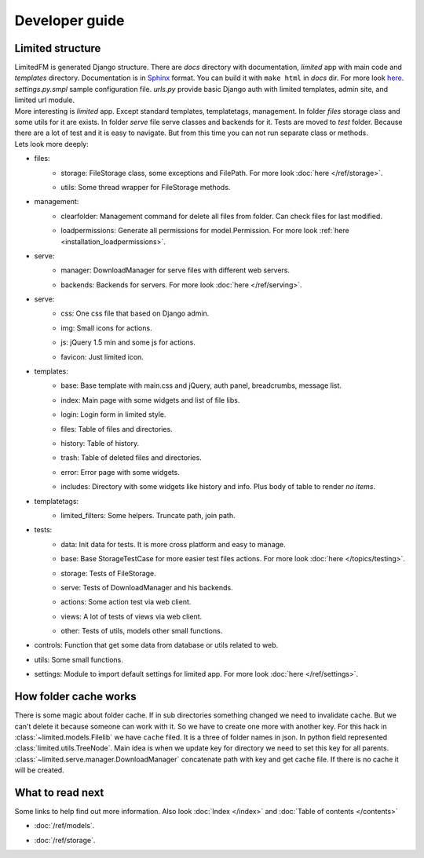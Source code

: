 ************************************
Developer guide
************************************


.. index:: Developer guide

.. index:: Limited structure


Limited structure
====================================

| LimitedFM is generated Django structure. There are *docs* directory with documentation,
  *limited* app with main code and *templates* directory.
  Documentation is in `Sphinx <http://sphinx.pocoo.org/>`__ format.
  You can build it with ``make html`` in *docs* dir.
  For more look `here <http://sphinx.pocoo.org/contents.html>`__.
  *settings.py.smpl* sample configuration file.
  *urls.py* provide basic Django auth with limited templates, admin site, and limited url module.

| More interesting is *limited* app. Except standard templates, templatetags, management.
  In folder *files* storage class and some utils for it are exists.
  In folder *serve* file serve classes and backends for it.
  Tests are moved to *test* folder. Because there are a lot of test and it is easy to navigate.
  But from this time you can not run separate class or methods.

| Lets look more deeply:

* files:
    * | storage: FileStorage class, some exceptions and FilePath.
        For more look :doc:`here </ref/storage>`.
    * | utils: Some thread wrapper for FileStorage methods.

* management:
    * | clearfolder: Management command for delete all files from folder. Can check files for last modified.
    * | loadpermissions: Generate all permissions for model.Permission.
        For more look :ref:`here <installation_loadpermissions>`.

* serve:
    * | manager: DownloadManager for serve files with different web servers.
    * | backends: Backends for servers.
        For more look :doc:`here </ref/serving>`.

* serve:
    * | css: One css file that based on Django admin.
    * | img: Small icons for actions.
    * | js: jQuery 1.5 min and some js for actions.
    * | favicon: Just limited icon.

* templates:
    * | base: Base template with main.css and jQuery, auth panel, breadcrumbs, message list.
    * | index: Main page with some widgets and list of file libs.
    * | login: Login form in limited style.
    * | files: Table of files and directories.
    * | history: Table of history.
    * | trash: Table of deleted files and directories.
    * | error: Error page with some widgets.
    * | includes: Directory with some widgets like history and info.
        Plus body of table to render *no items*.

* templatetags:
    * | limited_filters: Some helpers. Truncate path, join path.

* tests:
    * | data: Init data for tests. It is more cross platform and easy to manage.
    * | base: Base StorageTestCase for more easier test files actions.
        For more look :doc:`here </topics/testing>`.
    * | storage: Tests of FileStorage.
    * | serve: Tests of DownloadManager and his backends.
    * | actions: Some action test via web client.
    * | views: A lot of tests of views via web client.
    * | other: Tests of utils, models other small functions.

* | controls: Function that get some data from database or utils related to web.

* | utils: Some small functions.

* | settings: Module to import default settings for limited app.
    For more look :doc:`here </ref/settings>`.



.. index:: How folder cache works

How folder cache works
====================================

| There is some magic about folder cache.
  If in sub directories something changed we need to invalidate cache.
  But we can't delete it because someone can work with it.
  So we have to create one more with another key.
  For this hack in :class:`~limited.models.Filelib` we have ``cache`` filed.
  It is a three of folder names in json. In python field represented :class:`limited.utils.TreeNode`.
  Main idea is when we update key for directory we need to set this key for all parents.
  :class:`~limited.serve.manager.DownloadManager` concatenate path with key and get cache file.
  If there is no cache it will be created.



What to read next
====================================

| Some links to help find out more information.
  Also look :doc:`Index </index>` and :doc:`Table of contents </contents>`

* | :doc:`/ref/models`.
* | :doc:`/ref/storage`.
